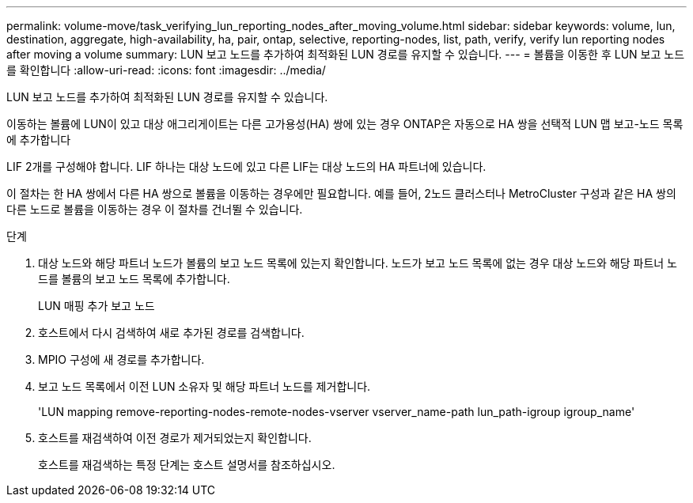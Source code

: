 ---
permalink: volume-move/task_verifying_lun_reporting_nodes_after_moving_volume.html 
sidebar: sidebar 
keywords: volume, lun, destination, aggregate, high-availability, ha, pair, ontap, selective, reporting-nodes, list, path, verify, verify lun reporting nodes after moving a volume 
summary: LUN 보고 노드를 추가하여 최적화된 LUN 경로를 유지할 수 있습니다. 
---
= 볼륨을 이동한 후 LUN 보고 노드를 확인합니다
:allow-uri-read: 
:icons: font
:imagesdir: ../media/


[role="lead"]
LUN 보고 노드를 추가하여 최적화된 LUN 경로를 유지할 수 있습니다.

이동하는 볼륨에 LUN이 있고 대상 애그리게이트는 다른 고가용성(HA) 쌍에 있는 경우 ONTAP은 자동으로 HA 쌍을 선택적 LUN 맵 보고-노드 목록에 추가합니다

LIF 2개를 구성해야 합니다. LIF 하나는 대상 노드에 있고 다른 LIF는 대상 노드의 HA 파트너에 있습니다.

이 절차는 한 HA 쌍에서 다른 HA 쌍으로 볼륨을 이동하는 경우에만 필요합니다. 예를 들어, 2노드 클러스터나 MetroCluster 구성과 같은 HA 쌍의 다른 노드로 볼륨을 이동하는 경우 이 절차를 건너뛸 수 있습니다.

.단계
. 대상 노드와 해당 파트너 노드가 볼륨의 보고 노드 목록에 있는지 확인합니다. 노드가 보고 노드 목록에 없는 경우 대상 노드와 해당 파트너 노드를 볼륨의 보고 노드 목록에 추가합니다.
+
LUN 매핑 추가 보고 노드

. 호스트에서 다시 검색하여 새로 추가된 경로를 검색합니다.
. MPIO 구성에 새 경로를 추가합니다.
. 보고 노드 목록에서 이전 LUN 소유자 및 해당 파트너 노드를 제거합니다.
+
'LUN mapping remove-reporting-nodes-remote-nodes-vserver vserver_name-path lun_path-igroup igroup_name'

. 호스트를 재검색하여 이전 경로가 제거되었는지 확인합니다.
+
호스트를 재검색하는 특정 단계는 호스트 설명서를 참조하십시오.


